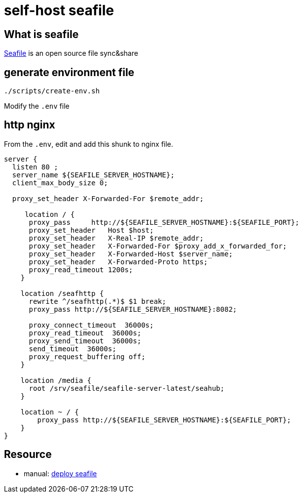 = self-host seafile

== What is seafile

https://www.seafile.com/en/home/[Seafile] is an open source file sync&share

== generate environment file

[source,bash]
----
./scripts/create-env.sh
----

Modify the `.env` file

== http nginx

From the `.env`, edit and add this shunk to nginx file.

[source,nginx]
----
server {
  listen 80 ;
  server_name ${SEAFILE_SERVER_HOSTNAME};
  client_max_body_size 0;

  proxy_set_header X-Forwarded-For $remote_addr;

     location / {
      proxy_pass     http://${SEAFILE_SERVER_HOSTNAME}:${SEAFILE_PORT};
      proxy_set_header   Host $host;
      proxy_set_header   X-Real-IP $remote_addr;
      proxy_set_header   X-Forwarded-For $proxy_add_x_forwarded_for;
      proxy_set_header   X-Forwarded-Host $server_name;
      proxy_set_header   X-Forwarded-Proto https;
      proxy_read_timeout 1200s;
    }

    location /seafhttp {
      rewrite ^/seafhttp(.*)$ $1 break;
      proxy_pass http://${SEAFILE_SERVER_HOSTNAME}:8082;

      proxy_connect_timeout  36000s;
      proxy_read_timeout  36000s;
      proxy_send_timeout  36000s;
      send_timeout  36000s;
      proxy_request_buffering off;
    }

    location /media {
      root /srv/seafile/seafile-server-latest/seahub;
    }

    location ~ / {
        proxy_pass http://${SEAFILE_SERVER_HOSTNAME}:${SEAFILE_PORT};
    }
}
----

== Resource

* manual: https://manual.seafile.com/deploy/[deploy seafile]
